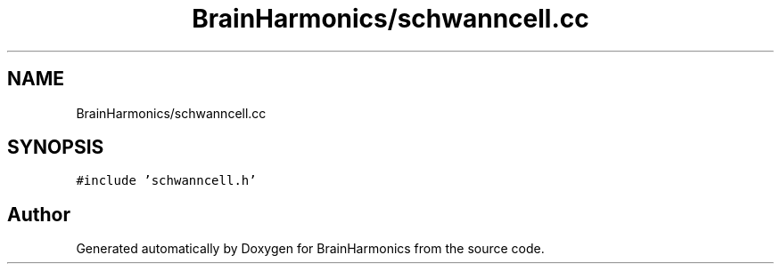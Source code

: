 .TH "BrainHarmonics/schwanncell.cc" 3 "Tue Oct 10 2017" "Version 0.1" "BrainHarmonics" \" -*- nroff -*-
.ad l
.nh
.SH NAME
BrainHarmonics/schwanncell.cc
.SH SYNOPSIS
.br
.PP
\fC#include 'schwanncell\&.h'\fP
.br

.SH "Author"
.PP 
Generated automatically by Doxygen for BrainHarmonics from the source code\&.
